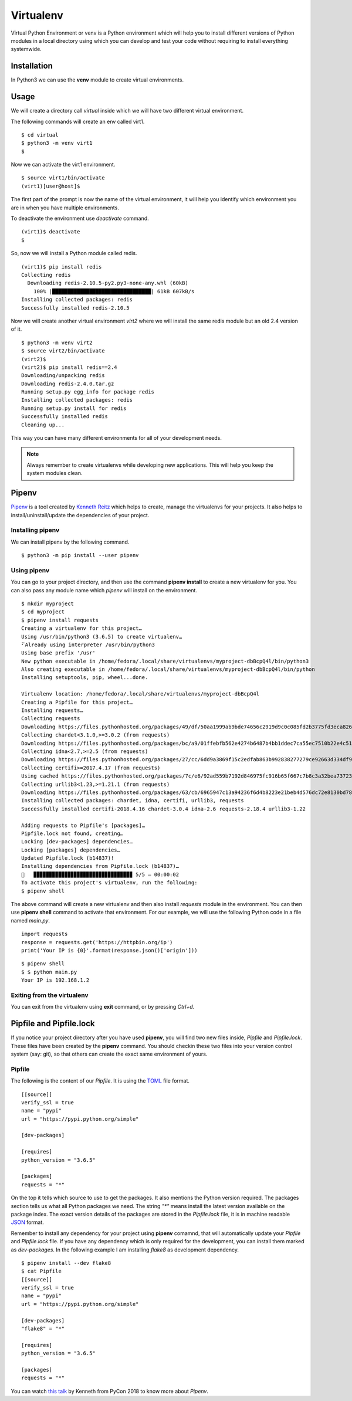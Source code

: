 

==========
Virtualenv
==========

Virtual Python Environment or venv is a Python environment which will help you
to install different versions of Python modules in a local directory using which
you can develop and test your code without requiring to install everything
systemwide.

Installation
============

In Python3 we can use the  **venv** module to create virtual environments.

Usage
=====

We will create a directory call *virtual* inside which we will have two
different virtual environment.

The following commands will create an env called virt1.

::

    $ cd virtual
    $ python3 -m venv virt1
    $

Now we can activate the virt1 environment.

::

    $ source virt1/bin/activate
    (virt1)[user@host]$

The first part of the prompt is now the name of the virtual environment, it
will help you identify which environment you are in when you have multiple
environments.

To deactivate the environment use *deactivate* command.

::

    (virt1)$ deactivate
    $

So, now we will install a Python module called redis.

::

    (virt1)$ pip install redis
    Collecting redis
      Downloading redis-2.10.5-py2.py3-none-any.whl (60kB)
        100% |████████████████████████████████| 61kB 607kB/s 
    Installing collected packages: redis
    Successfully installed redis-2.10.5


Now we will create another virtual environment *virt2* where we will
install the same redis module but an old 2.4 version of it.

::

    $ python3 -m venv virt2
    $ source virt2/bin/activate
    (virt2)$
    (virt2)$ pip install redis==2.4
    Downloading/unpacking redis
    Downloading redis-2.4.0.tar.gz
    Running setup.py egg_info for package redis
    Installing collected packages: redis
    Running setup.py install for redis
    Successfully installed redis
    Cleaning up...

This way you can have many different environments for all of your development
needs.

.. note:: Always remember to create virtualenvs while developing new applications. This will help you keep the system modules clean.


Pipenv
=======

`Pipenv <https://docs.pipenv.org/>`_ is a tool created by `Kenneth Reitz
<https://www.kennethreitz.org/>`_ which helps to create, manage the
virtualenvs for your projects. It also helps to install/uninstall/update the
dependencies of your project.


Installing pipenv
------------------

We can install pipenv by the following command.

::

    $ python3 -m pip install --user pipenv


Using pipenv
-------------

You can go to your project directory, and then use the command **pipenv
install** to create a new virtualenv for you. You can also pass any module
name which *pipenv* will install on the environment.

::

    $ mkdir myproject
    $ cd myproject
    $ pipenv install requests
    Creating a virtualenv for this project…
    Using /usr/bin/python3 (3.6.5) to create virtualenv…
    ⠋Already using interpreter /usr/bin/python3
    Using base prefix '/usr'
    New python executable in /home/fedora/.local/share/virtualenvs/myproject-dbBcpQ4l/bin/python3
    Also creating executable in /home/fedora/.local/share/virtualenvs/myproject-dbBcpQ4l/bin/python
    Installing setuptools, pip, wheel...done.

    Virtualenv location: /home/fedora/.local/share/virtualenvs/myproject-dbBcpQ4l
    Creating a Pipfile for this project…
    Installing requests…
    Collecting requests
    Downloading https://files.pythonhosted.org/packages/49/df/50aa1999ab9bde74656c2919d9c0c085fd2b3775fd3eca826012bef76d8c/requests-2.18.4-py2.py3-none-any.whl (88kB)
    Collecting chardet<3.1.0,>=3.0.2 (from requests)
    Downloading https://files.pythonhosted.org/packages/bc/a9/01ffebfb562e4274b6487b4bb1ddec7ca55ec7510b22e4c51f14098443b8/chardet-3.0.4-py2.py3-none-any.whl (133kB)
    Collecting idna<2.7,>=2.5 (from requests)
    Downloading https://files.pythonhosted.org/packages/27/cc/6dd9a3869f15c2edfab863b992838277279ce92663d334df9ecf5106f5c6/idna-2.6-py2.py3-none-any.whl (56kB)
    Collecting certifi>=2017.4.17 (from requests)
    Using cached https://files.pythonhosted.org/packages/7c/e6/92ad559b7192d846975fc916b65f667c7b8c3a32bea7372340bfe9a15fa5/certifi-2018.4.16-py2.py3-none-any.whl
    Collecting urllib3<1.23,>=1.21.1 (from requests)
    Downloading https://files.pythonhosted.org/packages/63/cb/6965947c13a94236f6d4b8223e21beb4d576dc72e8130bd7880f600839b8/urllib3-1.22-py2.py3-none-any.whl (132kB)
    Installing collected packages: chardet, idna, certifi, urllib3, requests
    Successfully installed certifi-2018.4.16 chardet-3.0.4 idna-2.6 requests-2.18.4 urllib3-1.22

    Adding requests to Pipfile's [packages]…
    Pipfile.lock not found, creating…
    Locking [dev-packages] dependencies…
    Locking [packages] dependencies…
    Updated Pipfile.lock (b14837)!
    Installing dependencies from Pipfile.lock (b14837)…
    🐍   ▉▉▉▉▉▉▉▉▉▉▉▉▉▉▉▉▉▉▉▉▉▉▉▉▉▉▉▉▉▉▉▉ 5/5 — 00:00:02
    To activate this project's virtualenv, run the following:
    $ pipenv shell

The above command will create a new virtualenv and then also install
*requests* module in the environment. You can then use **pipenv shell**
command to activate that environment. For our example, we will use
the following Python code in a file named *main.py*.

::

    import requests
    response = requests.get('https://httpbin.org/ip')
    print('Your IP is {0}'.format(response.json()['origin']))


::

    $ pipenv shell
    $ $ python main.py 
    Your IP is 192.168.1.2

Exiting from the virtualenv
----------------------------

You can exit from the virtualenv using **exit** command, or by pressing *Ctrl+d*.


Pipfile and Pipfile.lock
=========================

If you notice your project directory after you have used **pipenv**, you will
find two new files inside, *Pipfile* and *Pipfile.lock*. These files have been
created by the **pipenv** command. You should checkin these two files into
your version control system (say: git), so that others can create the exact
same environment of yours.

Pipfile
--------

The following is the content of our *Pipfile*. It is using the `TOML
<https://en.wikipedia.org/wiki/TOML>`_ file format.

::

    [[source]]
    verify_ssl = true
    name = "pypi"
    url = "https://pypi.python.org/simple"

    [dev-packages]

    [requires]
    python_version = "3.6.5"

    [packages]
    requests = "*"

On the top it tells which source to use to get the packages. It also mentions
the Python version required. The packages section tells us what all Python
packages we need. The string `"*"` means install the latest version available
on the package index. The exact version details of the packages are stored in
the *Pipfile.lock* file, it is in machine readable `JSON
<https://en.wikipedia.org/wiki/JSON>`_ format.

Remember to install any dependency for your project using **pipenv** comamnd,
that will automatically update your *Pipfile* and *Pipfile.lock* file. If you
have any dependency which is only required for the development, you can
install them marked as *dev-packages*. In the following example I am installing
*flake8* as development dependency.

::

    $ pipenv install --dev flake8
    $ cat Pipfile
    [[source]]
    verify_ssl = true
    name = "pypi"
    url = "https://pypi.python.org/simple"

    [dev-packages]
    "flake8" = "*"

    [requires]
    python_version = "3.6.5"

    [packages]
    requests = "*"

You can watch `this talk <https://www.youtube.com/watch?v=GBQAKldqgZs>`_ by
Kenneth from PyCon 2018 to know more about *Pipenv*.
